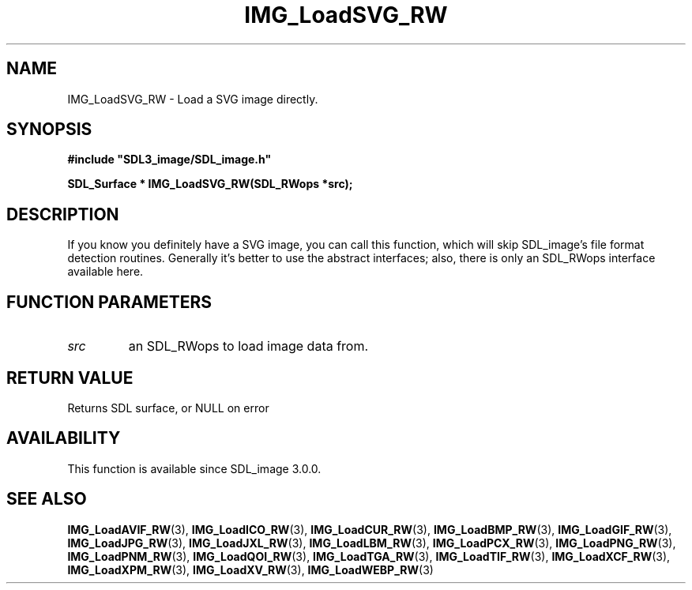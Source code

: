 .\" This manpage content is licensed under Creative Commons
.\"  Attribution 4.0 International (CC BY 4.0)
.\"   https://creativecommons.org/licenses/by/4.0/
.\" This manpage was generated from SDL_image's wiki page for IMG_LoadSVG_RW:
.\"   https://wiki.libsdl.org/SDL_image/IMG_LoadSVG_RW
.\" Generated with SDL/build-scripts/wikiheaders.pl
.\" Please report issues in this manpage's content at:
.\"   https://github.com/libsdl-org/sdlwiki/issues/new
.\" Please report issues in the generation of this manpage from the wiki at:
.\"   https://github.com/libsdl-org/SDL/issues/new?title=Misgenerated%20manpage%20for%20IMG_LoadSVG_RW
.\" SDL_image can be found at https://libsdl.org/projects/SDL_image
.de URL
\$2 \(laURL: \$1 \(ra\$3
..
.if \n[.g] .mso www.tmac
.TH IMG_LoadSVG_RW 3 "SDL_image 3.0.0" "SDL_image" "SDL_image3 FUNCTIONS"
.SH NAME
IMG_LoadSVG_RW \- Load a SVG image directly\[char46]
.SH SYNOPSIS
.nf
.B #include \(dqSDL3_image/SDL_image.h\(dq
.PP
.BI "SDL_Surface * IMG_LoadSVG_RW(SDL_RWops *src);
.fi
.SH DESCRIPTION
If you know you definitely have a SVG image, you can call this function,
which will skip SDL_image's file format detection routines\[char46] Generally it's
better to use the abstract interfaces; also, there is only an SDL_RWops
interface available here\[char46]

.SH FUNCTION PARAMETERS
.TP
.I src
an SDL_RWops to load image data from\[char46]
.SH RETURN VALUE
Returns SDL surface, or NULL on error

.SH AVAILABILITY
This function is available since SDL_image 3\[char46]0\[char46]0\[char46]

.SH SEE ALSO
.BR IMG_LoadAVIF_RW (3),
.BR IMG_LoadICO_RW (3),
.BR IMG_LoadCUR_RW (3),
.BR IMG_LoadBMP_RW (3),
.BR IMG_LoadGIF_RW (3),
.BR IMG_LoadJPG_RW (3),
.BR IMG_LoadJXL_RW (3),
.BR IMG_LoadLBM_RW (3),
.BR IMG_LoadPCX_RW (3),
.BR IMG_LoadPNG_RW (3),
.BR IMG_LoadPNM_RW (3),
.BR IMG_LoadQOI_RW (3),
.BR IMG_LoadTGA_RW (3),
.BR IMG_LoadTIF_RW (3),
.BR IMG_LoadXCF_RW (3),
.BR IMG_LoadXPM_RW (3),
.BR IMG_LoadXV_RW (3),
.BR IMG_LoadWEBP_RW (3)
